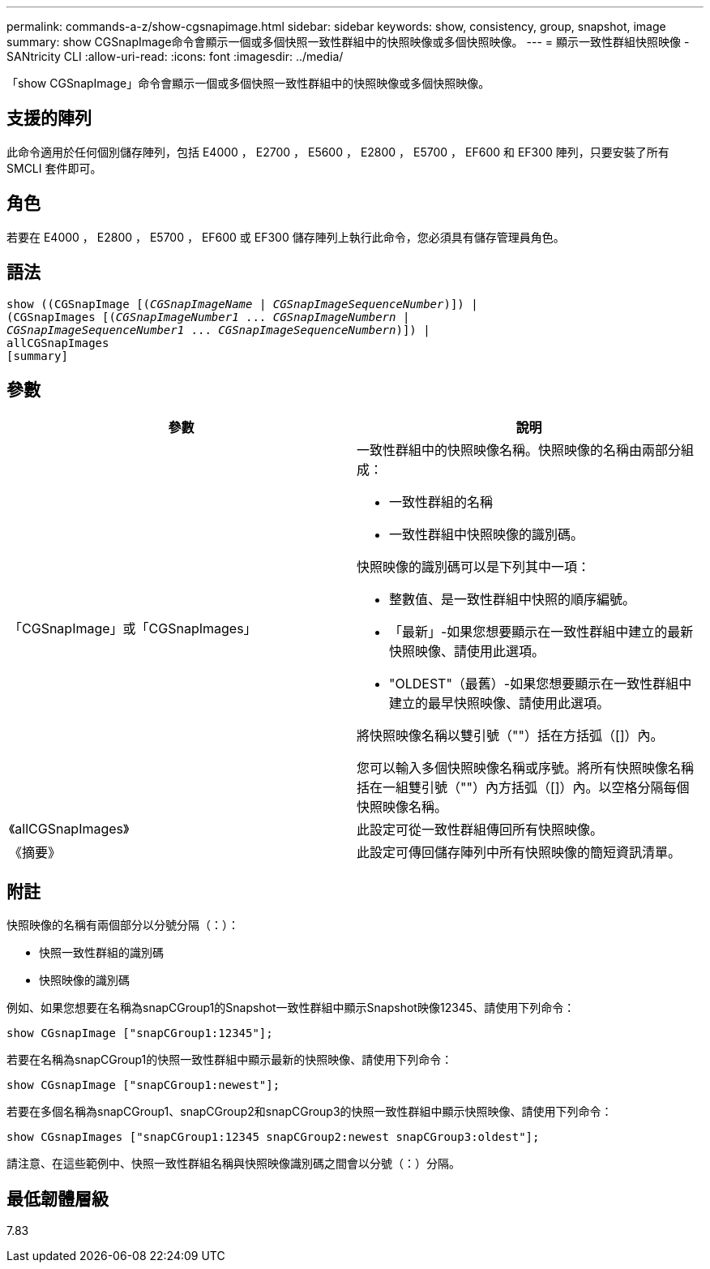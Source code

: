 ---
permalink: commands-a-z/show-cgsnapimage.html 
sidebar: sidebar 
keywords: show, consistency, group, snapshot, image 
summary: show CGSnapImage命令會顯示一個或多個快照一致性群組中的快照映像或多個快照映像。 
---
= 顯示一致性群組快照映像 - SANtricity CLI
:allow-uri-read: 
:icons: font
:imagesdir: ../media/


[role="lead"]
「show CGSnapImage」命令會顯示一個或多個快照一致性群組中的快照映像或多個快照映像。



== 支援的陣列

此命令適用於任何個別儲存陣列，包括 E4000 ， E2700 ， E5600 ， E2800 ， E5700 ， EF600 和 EF300 陣列，只要安裝了所有 SMCLI 套件即可。



== 角色

若要在 E4000 ， E2800 ， E5700 ， EF600 或 EF300 儲存陣列上執行此命令，您必須具有儲存管理員角色。



== 語法

[source, cli, subs="+macros"]
----
show ((CGSnapImage pass:quotes[[(_CGSnapImageName_ | _CGSnapImageSequenceNumber_)]]) |
(CGSnapImages pass:quotes[[(_CGSnapImageNumber1_ ... _CGSnapImageNumbern_ |
_CGSnapImageSequenceNumber1_ ... _CGSnapImageSequenceNumbern_)]]) |
allCGSnapImages
[summary]
----


== 參數

[cols="2*"]
|===
| 參數 | 說明 


 a| 
「CGSnapImage」或「CGSnapImages」
 a| 
一致性群組中的快照映像名稱。快照映像的名稱由兩部分組成：

* 一致性群組的名稱
* 一致性群組中快照映像的識別碼。


快照映像的識別碼可以是下列其中一項：

* 整數值、是一致性群組中快照的順序編號。
* 「最新」-如果您想要顯示在一致性群組中建立的最新快照映像、請使用此選項。
* "OLDEST"（最舊）-如果您想要顯示在一致性群組中建立的最早快照映像、請使用此選項。


將快照映像名稱以雙引號（""）括在方括弧（[]）內。

您可以輸入多個快照映像名稱或序號。將所有快照映像名稱括在一組雙引號（""）內方括弧（[]）內。以空格分隔每個快照映像名稱。



 a| 
《allCGSnapImages》
 a| 
此設定可從一致性群組傳回所有快照映像。



 a| 
《摘要》
 a| 
此設定可傳回儲存陣列中所有快照映像的簡短資訊清單。

|===


== 附註

快照映像的名稱有兩個部分以分號分隔（：）：

* 快照一致性群組的識別碼
* 快照映像的識別碼


例如、如果您想要在名稱為snapCGroup1的Snapshot一致性群組中顯示Snapshot映像12345、請使用下列命令：

[listing]
----
show CGsnapImage ["snapCGroup1:12345"];
----
若要在名稱為snapCGroup1的快照一致性群組中顯示最新的快照映像、請使用下列命令：

[listing]
----
show CGsnapImage ["snapCGroup1:newest"];
----
若要在多個名稱為snapCGroup1、snapCGroup2和snapCGroup3的快照一致性群組中顯示快照映像、請使用下列命令：

[listing]
----
show CGsnapImages ["snapCGroup1:12345 snapCGroup2:newest snapCGroup3:oldest"];
----
請注意、在這些範例中、快照一致性群組名稱與快照映像識別碼之間會以分號（：）分隔。



== 最低韌體層級

7.83
